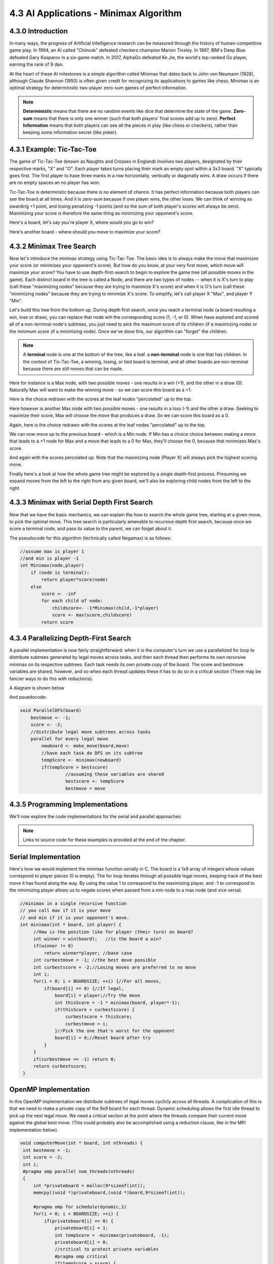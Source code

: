4.3 AI Applications - Minimax Algorithm
----------------------------------------

4.3.0 Introduction
^^^^^^^^^^^^^^^^^^^

..
    Useful syntax guide: https://sublime-and-sphinx-guide.readthedocs.io/en/latest/images.html 

In many ways, the progress of Artificial Intelligence research can be measured
through the history of human-competitive game play.  In 1994, an AI called "Chinook"
defeated checkers champion Marion Tinsley. In 1997, IBM's Deep Blue defeated
Gary Kasparov in a six-game match.  In 2017, AlphaGo defeated Ke Jie, the world's 
top-ranked Go player, earning the rank of 9 dan.  

At the heart of these AI milestones is a simple algorithm called Minimax that dates back to John von Neumann (1928), although Claude Shannon (1950) is often given credit for recognizing its applications to games like chess.  Minimax is an optimal strategy for deterministic two-player zero-sum games of perfect information.  


.. note::  **Deterministic** means that there are no random events like dice that determine the state of the game.  **Zero-sum** means that there is only one winner (such that both players' final scores add up to zero).  **Perfect** **Information** means that both players can see all the pieces in play (like chess or checkers), rather than keeping some information secret (like poker).



4.3.1 Example: Tic-Tac-Toe
^^^^^^^^^^^^^^^^^^^^^^^^^^^

The game of Tic-Tac-Toe (known as Naughts and Crosses in England) involves two
players, designated by their respective marks,  "X" and "O".  Each player takes
turns placing  their mark an empty spot within a 3x3 board.  "X" typically goes
first. The first player to have three marks in a row horizontally, vertically or
diagonally wins.   A draw occurs if there are no empty spaces an no player has
won.  

Tic-Tac-Toe is determinstic because there is no element of chance.  It has
perfect information because both players can see the board at all times.  And it
is zero-sum because if one player wins, the other loses.  We can think of
winning as awarding +1 point, and losing penalizing -1 points (and so the sum of
both player's scores will always be zero).  Maximizing your score is therefore the same thing as minimizing your opponent's score.

Here's a board, let's say you're player X, where would you go to win?

.. image:: images/ex-0-x-win-draw.png  

.. mchoice:: ttt-ex-0
   :answer_a: a 
   :answer_b: b
   :answer_c: c
   :correct: c
   :feedback_c: Right! The best move is the lower right corner, creating 3 in a row!

   Which square should X play in to win? 



Here's another board - where should you move to maximize your score?

.. image:: images/ex-1-X-lose-draw.png

.. mchoice:: ttt-ex-1
   :answer_a: a 
   :answer_b: b
   :answer_c: c
   :correct: a
   :feedback_a: That's right - you can't win, but if you play in the middle square you can at least keep your opponent from winning - so forcing a draw maximizes your score.

   Which square should X play in to win? 




4.3.2 Minimax Tree Search
^^^^^^^^^^^^^^^^^^^^^^^^^^^

Now let's introduce the minimax strategy using Tic-Tac-Toe.   The basic idea is to always make the move that maximizes your score (or minimizes your opponent's score).   But how do you know, at your very first move, which move will maximize your score?  You have to use depth-first-search to begin to explore the game tree (all possible moves in the game).  Each distinct board in the tree is called a Node, and there are two types of nodes -- when it is X's turn to play (call these "maximizing nodes" because they are trying to maximize X's score) and when it is O's turn (call these "minimizing nodes" because they are trying to minimize X's score.  To simplify, let's call player X "Max", and player Y "Min".

Let's build this tree from the bottom up.  During depth first search, once you reach a terminal node (a board resulting a win, lose or draw), you can replace that node wih the corresponding score (1, -1, or 0).  When have explored and scored all of a non-terminal node's subtrees, you just need to pick the maximum score of its children (if a maximizing node) or the minimum score (if a minimizing node).  Once we've done this, our algorithm can "forget" the children.

.. note:: A **terminal** node is one at the bottom of the tree, like a leaf.  a **non-terminal** node is one that has children.  In the context of Tic-Tac-Toe, a winning, losing, or tied board is terminal, and all other boards are non-terminal because there are still moves that can be made.

Here for instance is a Max node, with two possible moves - one results in a win (+1), and the other in a draw (0).  Naturally Max will want to make the winning move - so we can score this board as a +1.

.. image:: images/ex-2-win-draw-colors.png

Here is the choice redrawn with the scores at the leaf nodes "percolated" up to the top.

.. image:: images/ex-2a-win-draw-scores.png

Here however is another Max node with two possible moves - one results in a loss (-1) and the other a draw.  Seeking to maximize their score, Max will choose the move that produces a draw.  So we can score this board as a 0.

.. image:: images/ex-3-draw-or-lose-colors.png

Again, here is the choice redrawn with the scores at the leaf nodes "percolated" up to the top.


.. image:: images/ex-3a-draw-or-lose-scores.png

We can now move up to the previous board - which is a Min node.  If Min has a choice choice between making a move that leads to a +1 node for Max and a move that leads to a 0 for Max, they'll choose the 0, because that minimizes Max's score.

.. image:: images/ex-4-O-turn.png

And again with the scores percolated up.  Note that the maximizing node (Player X) will always pick the highest scoring move.  

.. image:: images/ex-4a-O-turn-scores.png

Finally here's a look at how the whole game tree might be explored by a single depth-first process.   Presuming we expand moves from the left to the right from any given board, we'll also be exploring child nodes from the left to the right.

.. image:: images/fulltree.png

4.3.3 Minimax with Serial Depth First Search
^^^^^^^^^^^^^^^^^^^^^^^^^^^^^^^^^^^^^^^^^^^^

Now that we have the basic mechanics, we can explain the how to search the whole game tree, starting at a given move, to pick the optimal move.  This tree search is particularly amenable to recursive depth first search, because once we score a terminal node, and pass its value to the parent, we can forget about it.

The pseudocode for this algorithm (technically called Negamax) is as follows:

.. code-block::

    //assume max is player 1
    //and min is player -1
    int Minimax(node,player)
        if (node is terminal):
            return player*score(node)
        else
            score <- -inf
            for each child of node:
                childscore<- -1*Minimax(child,-1*player)
                score <- max(score,childscore)
            return score




4.3.4 Parallelizing Depth-First Search 
^^^^^^^^^^^^^^^^^^^^^^^^^^^^^^^^^^^^^^

A parallel implementation is now fairly straightforward: when it is the computer's turn we use a parallelized for loop to distribute subtrees generated by legal moves across tasks, and then each thread then performs its own recursive minimax on its respective subtrees. Each task needs its own private copy of the board.  The score and bestmove variables are shared, however, and so when each thread updates these it has to do so in a critical section (There may be fancier ways to do this with reductions).

A diagram is shown below

.. image:: images/parallel-tree.png

And psuedocode:

.. code-block::

    void ParallelDFS(board) 
        bestmove <- -1;
        score <- -2;
        //distribute legal move subtrees across tasks
        parallel for every legal move
            newboard <- make_move(board,move)
            //have each task do DFS on its subtree
            tempScore <- minimax(newboard)
            if(tempScore > bestscore) 
                     //assuming these variables are shared
                     bestscore <- tempScore 
                     bestmove = move




4.3.5 Programming Implementations
^^^^^^^^^^^^^^^^^^^^^^^^^^^^^^^^^^

We'll now explore the code implementations for the serial and parallel approaches.

.. note:: Links to source code for these examples is provided at the end of the chapter. 

Serial Implementation
^^^^^^^^^^^^^^^^^^^^^^^^^^^

Here's how we would implement the minimax function serially in C.  The board is a 1x9 array of integers whose values correspond to player pieces (0 is empty).  The for loop iterates through all possible legal moves, keeping track of the best move it has found along the way.  By using the value 1 to correspond to the maximizing player, and -1 to correspond to the minimizing player allows us to negate scores when passed from a min node to a max node (and vice versa).

.. code-block:: cpp

   //minimax in a single recursive function
   // you call max if it is your move
   // and min if it is your opponent's move.
   int minimax(int * board, int player) {
        //How is the position like for player (their turn) on board?
        int winner = win(board);   //is the board a win?
        if(winner != 0) 
            return winner*player; //base case
        int curbestmove = -1; //the best move possible
        int curbestscore = -2;//Losing moves are preferred to no move
        int i;
        for(i = 0; i < BOARDSIZE; ++i) {//For all moves,
            if(board[i] == 0) {//If legal,
                board[i] = player;//Try the move
                int thisScore = -1 * minimax(board, player*-1);
                if(thisScore > curbestscore) {
                    curbestscore = thisScore;
                    curbestmove = i;
                }//Pick the one that's worst for the opponent
                board[i] = 0;//Reset board after try
            }
        }
        if(curbestmove == -1) return 0;
        return curbestscore;
    }



OpenMP Implementation
^^^^^^^^^^^^^^^^^^^^^^^^^^^

In this OpenMP implementation we distribute subtrees of legal moves cyclicly across all threads.  A complication of this is that we need to make a private copy of the 9x9 board for each thread.   Dynamic scheduling allows the first idle thread to pick up the next legal move.  We need a critical section at the point where the threads compare their current move against the global best move.  (This could probably also be accomplished using a reduction clause, like in the MPI implementation below). 

.. code-block:: cpp 

   void computerMove(int * board, int nthreads) {
    int bestmove = -1;
    int score = -2;
    int i;
    #pragma omp parallel num_threads(nthreads) 
    {
        int *privateboard = malloc(9*sizeof(int));
        memcpy((void *)privateboard,(void *)board,9*sizeof(int));

        #pragma omp for schedule(dynamic,1)
        for(i = 0; i < BOARDSIZE; ++i) {
            if(privateboard[i] == 0) {
                privateboard[i] = 1;
                int tempScore = -minimax(privateboard, -1);
                privateboard[i] = 0;
                //critical to protect private variables
                #pragma omp critical
                if(tempScore > score) {
                     score = tempScore;
                     bestmove = i;
                }
            }
        }
    }
    //returns a score based on minimax tree at a given node.
    board[bestmove] = 1;


MPI Implementation
^^^^^^^^^^^^^^^^^^^^^^^^^^^

Our MPI implementation is very similar, although like all distributed memory applications we don't need to worry about shared variables or critical sections.

Specifically, to calculate the computer's next move we broadcast the current state of the board to all worker nodes.  If there are `p` nodes, then each node uses a for loop to iterate through every `pth` legal move, and calls minimax on the corresponding subtree.

.. are there consistent terms in the book for worker nodes, for COMM_SIZE, etc?

.. code-block::

    void computerMove(int * board, int rank, int p) {
        int move = -1;
        int score = -2;
        MPI_Bcast(board,BOARDSIZE,MPI_INT,0,MPI_COMM_WORLD);
        for(int i = rank; i < BOARDSIZE; i += p) {
            if(board[i] == 0) {
                board[i] = 1;
                int tempScore = -minimax(board, -1);
                board[i] = 0;         
                if(tempScore > score) {
                    score = tempScore;
                    move = i;
                }
            }
        }
        int local_best[2] = {score, move};
        int global_best[2];
        MPI_Reduce(local_best,global_best,1,MPI_2INT,MPI_MAXLOC,0,MPI_COMM_WORLD);
        if (rank == 0) {
            board[global_best[1]] = 1;
        }
    }
   

4.3.6 Further exploration
^^^^^^^^^^^^^^^^^^^^^^^^^^^^



.. 
    Notes:
    * figures for parallel implementation
    * visualization of what tasks are doing.
    * ask questions
    * take a look at SPMD pattern https://pdcbook.calvin.edu/PDCBeginners/sharedMemory/firststeps.html
    * look at https://pdcbook.calvin.edu/PDCBeginners/messagePassing/improve.html for scatter/gather
    * Ask questions like https://pdcbook.calvin.edu/RaspberryPi-mpi4py/03Decomposition/02parallelLoopEqualChunks.html#explore-the-code
    * include download links
